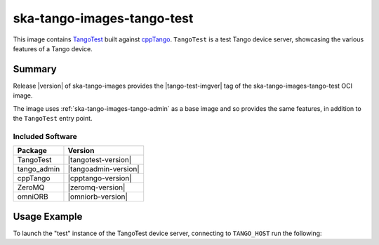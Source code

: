 .. _ska-tango-images-tango-test:

===========================
ska-tango-images-tango-test
===========================

This image contains `TangoTest
<https://gitlab.com/tango-controls/TangoTest>`_ built against `cppTango
<https://gitlab.com/tango-controls/cppTango>`_.  ``TangoTest`` is a test Tango
device server, showcasing the various features of a Tango device.

Summary
-------

Release |version| of ska-tango-images provides the |tango-test-imgver| tag of
the ska-tango-images-tango-test OCI image.

The image uses :ref:`ska-tango-images-tango-admin` as a base image and so
provides the same features, in addition to the ``TangoTest`` entry point.

Included Software
*****************

.. list-table::
   :header-rows: 1

   * - Package
     - Version
   * - TangoTest
     - |tangotest-version|
   * - tango_admin
     - |tangoadmin-version|
   * - cppTango
     - |cpptango-version|
   * - ZeroMQ
     - |zeromq-version|
   * - omniORB
     - |omniorb-version|

Usage Example
-------------

To launch the "test" instance of the TangoTest device server, connecting to
``TANGO_HOST`` run the following:

.. code-block:: bash
   :substitutions:

   docker run --rm --env TANGO_HOST=$TANGO_HOST --net=host \
     |oci-registry|/ska-tango-images-tango-test:|tango-test-imgver| \
     test


